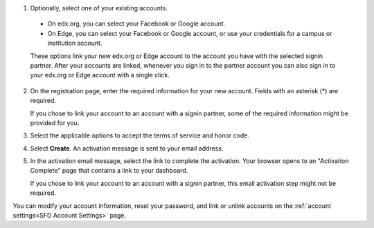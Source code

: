 #. Optionally, select one of your existing accounts.

  - On edx.org, you can select your Facebook or Google account.

  - On Edge, you can select your Facebook or Google account, or use your
    credentials for a campus or institution account.

  These options link your new edx.org or Edge account to the account you have
  with the selected signin partner. After your accounts are linked, whenever
  you sign in to the partner account you can also sign in to your edx.org or
  Edge account with a single click.

2. On the registration page, enter the required information for your new
   account. Fields with an asterisk (*) are required.

   If you chose to link your account to an account with a signin partner, some
   of the required information might be provided for you.

3. Select the applicable options to accept the terms of service and
   honor code.

#. Select **Create**. An activation message is sent to your email address.

#. In the activation email message, select the link to complete the activation.
   Your browser opens to an "Activation Complete" page that contains a link to
   your dashboard.
   
   If you chose to link your account to an account with a signin partner, this
   email activation step might not be required.

You can modify your account information, reset your password, and link or
unlink accounts on the :ref:`account settings<SFD Account Settings>` page. 
